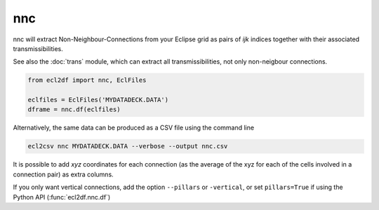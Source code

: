 nnc
---

nnc will extract Non-Neighbour-Connections from your Eclipse grid as pairs
of *ijk* indices together with their associated transmissibilities.

See also the :doc:`trans` module, which can extract all transmissibilities, not only
non-neigbour connections.

..
  nnc.df(EclFiles('tests/data/reek/eclipse/model/2_R001_REEK-0.DATA')).head(15).to_csv('docs/usage/nnc.csv', index=False)

.. code-block:: python

   from ecl2df import nnc, EclFiles

   eclfiles = EclFiles('MYDATADECK.DATA')
   dframe = nnc.df(eclfiles)

.. csv-table:: Example nnc table
   :file: nnc.csv
   :header-rows: 1


Alternatively, the same data can be produced as a CSV file using the command line

.. code-block:: console

  ecl2csv nnc MYDATADECK.DATA --verbose --output nnc.csv

It is possible to add *xyz* coordinates for each connection (as the
average of the xyz for each of the cells involved in a connection pair) as
extra columns.

If you only want vertical connections, add the option ``--pillars`` or ``-vertical``,
or set ``pillars=True`` if using the Python API (:func:`ecl2df.nnc.df`)


